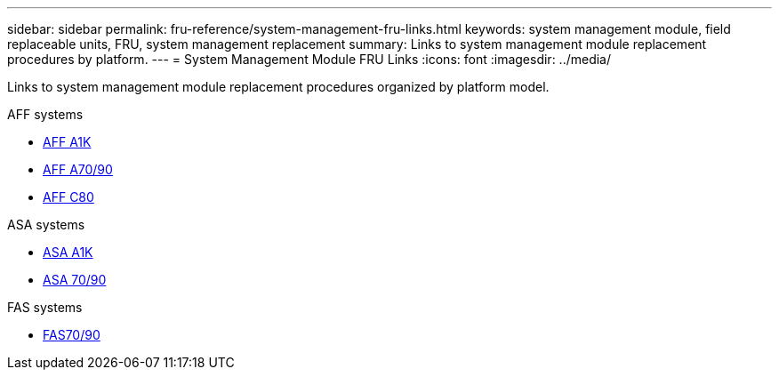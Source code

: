 ---
sidebar: sidebar
permalink: fru-reference/system-management-fru-links.html
keywords: system management module, field replaceable units, FRU, system management replacement
summary: Links to system management module replacement procedures by platform.
---
= System Management Module FRU Links
:icons: font
:imagesdir: ../media/

[.lead]
Links to system management module replacement procedures organized by platform model.

[role="tabbed-block"]
====
.AFF systems
--
* link:../a1k/system-management-replace.html[AFF A1K^]
* link:../a70-90/system-management-replace.html[AFF A70/90^]
* link:../c80/system-management-replace.html[AFF C80^]
--

.ASA systems
--
* link:../asa-r2-a1k/system-management-replace.html[ASA A1K^]
* link:../asa-r2-70-90/system-management-replace.html[ASA 70/90^]
--

.FAS systems
--
* link:../fas-70-90/system-management-replace.html[FAS70/90^]
--
====

// 2025-09-18: ontap-systems-internal/issues/769